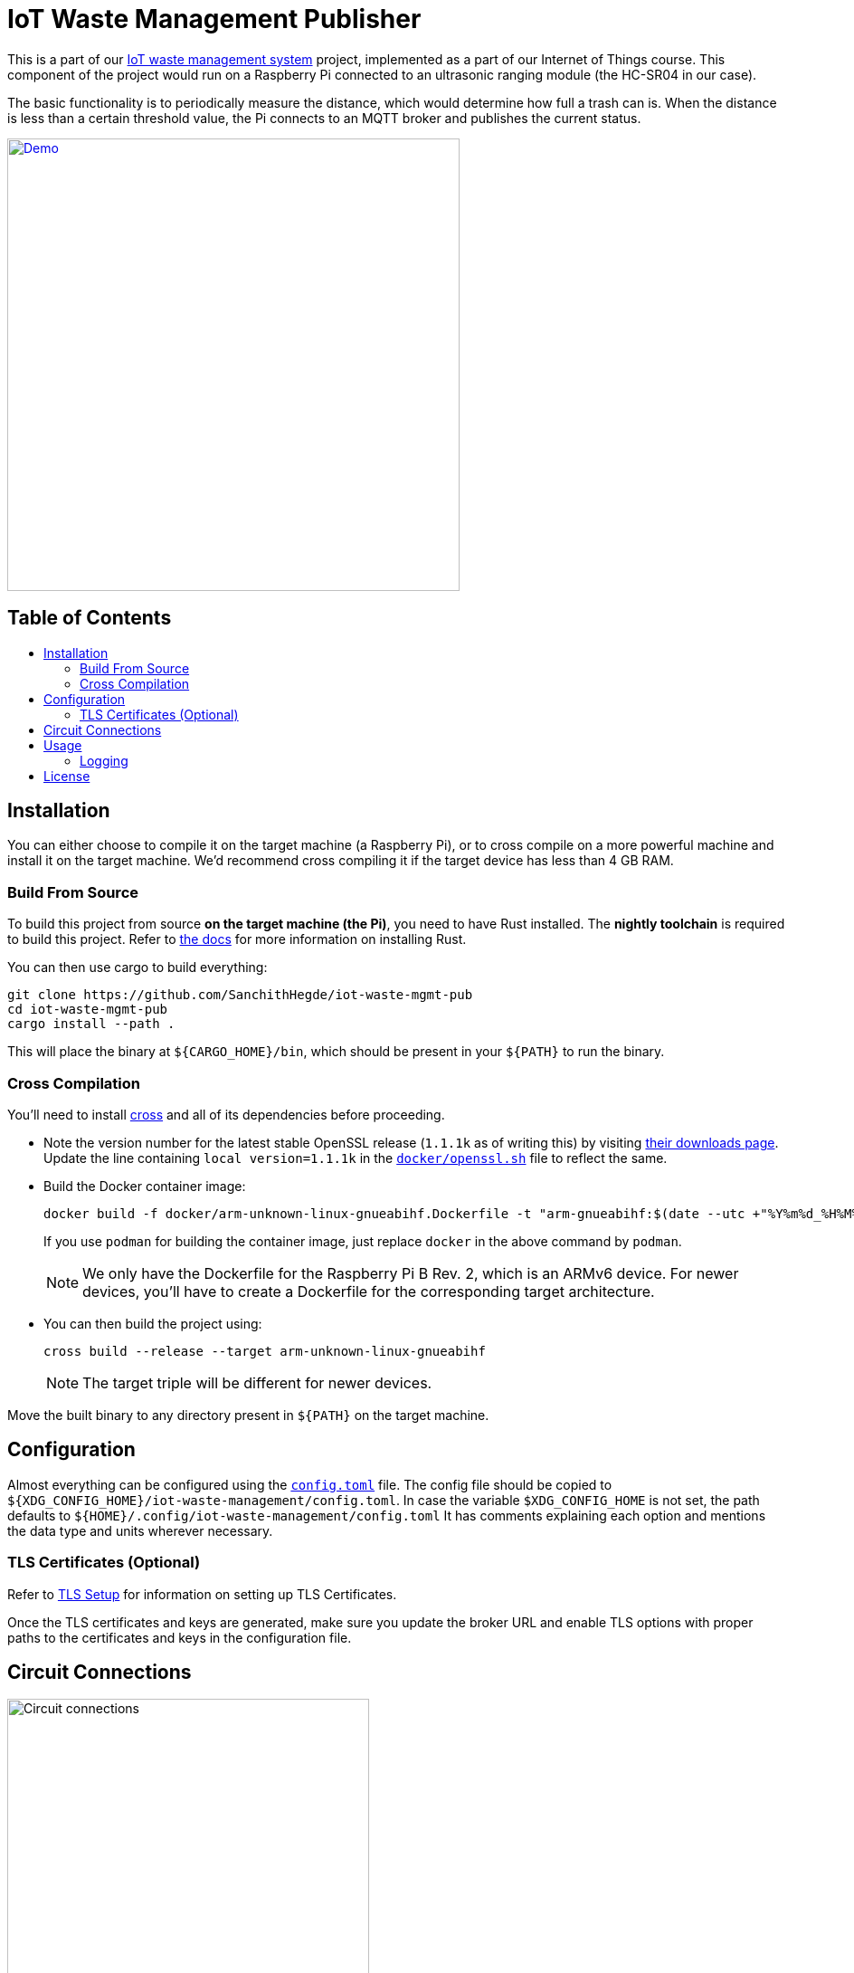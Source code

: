 = IoT Waste Management Publisher
:toc: macro
:toc-title!:

This is a part of our https://github.com/SanchithHegde/iot-waste-management[IoT waste management system] project, implemented as a part of our Internet of Things course.
This component of the project would run on a Raspberry Pi connected to an ultrasonic ranging module (the HC-SR04 in our case).

The basic functionality is to periodically measure the distance, which would determine how full a trash can is.
When the distance is less than a certain threshold value, the Pi connects to an MQTT broker and publishes the current status.

ifdef::env-github[]
++++
<p align="center">
  <a href="https://asciinema.org/a/418719?size=medium" target="_blank">
    <img width="500" src="https://asciinema.org/a/418719.svg" />
  </a>
</p>
++++
endif::[]

ifndef::env-github[]
[link=https://asciinema.org/a/418719?size=medium]
image::https://asciinema.org/a/418719.svg[Demo, width=500, align=center]
endif::[]

[discrete]
== Table of Contents

toc::[]

== Installation

You can either choose to compile it on the target machine (a Raspberry Pi), or to cross compile on a more powerful machine and install it on the target machine.
We'd recommend cross compiling it if the target device has less than 4 GB RAM.

=== Build From Source

To build this project from source *on the target machine (the Pi)*, you need to have Rust installed.
The *nightly toolchain* is required to build this project.
Refer to https://www.rust-lang.org/tools/install[the docs] for more information on installing Rust.

You can then use cargo to build everything:

[source, shell]
--
git clone https://github.com/SanchithHegde/iot-waste-mgmt-pub
cd iot-waste-mgmt-pub
cargo install --path .
--

This will place the binary at `${CARGO_HOME}/bin`, which should be present in your `${PATH}` to run the binary.

=== Cross Compilation

You'll need to install https://github.com/rust-embedded/cross[cross] and all of its dependencies before proceeding.

* Note the version number for the latest stable OpenSSL release (`1.1.1k` as of writing this) by visiting https://www.openssl.org/source/[their downloads page].
Update the line containing `local version=1.1.1k` in the link:docker/openssl.sh[`docker/openssl.sh`] file to reflect the same.

* Build the Docker container image:
+
[source, shell]
--
docker build -f docker/arm-unknown-linux-gnueabihf.Dockerfile -t "arm-gnueabihf:$(date --utc +"%Y%m%d_%H%M%S")" -t 'arm-gnueabihf:latest'
--
+
If you use `podman` for building the container image, just replace `docker` in the above command by `podman`.
+
[NOTE]
We only have the Dockerfile for the Raspberry Pi B Rev. 2, which is an ARMv6 device.
For newer devices, you'll have to create a Dockerfile for the corresponding target architecture.

* You can then build the project using:
+
[source, shell]
--
cross build --release --target arm-unknown-linux-gnueabihf
--
+
[NOTE]
The target triple will be different for newer devices.

Move the built binary to any directory present in `${PATH}` on the target machine.

== Configuration

Almost everything can be configured using the link:config.toml[`config.toml`] file.
The config file should be copied to `${XDG_CONFIG_HOME}/iot-waste-management/config.toml`.
In case the variable `$XDG_CONFIG_HOME` is not set, the path defaults to `${HOME}/.config/iot-waste-management/config.toml`
It has comments explaining each option and mentions the data type and units wherever necessary.

=== TLS Certificates (Optional)

Refer to https://github.com/SanchithHegde/iot-waste-management#tls-setup-optional[TLS Setup] for information on setting up TLS Certificates.

Once the TLS certificates and keys are generated, make sure you update the broker URL and enable TLS options with proper paths to the certificates and keys in the configuration file.

== Circuit Connections

ifdef::env-github[]
++++
<p align="center">
  <a href="https://github.com/SanchithHegde/iot-waste-mgmt-pub/blob/main/img/circuit.png" target="_blank">
    <img width="400" src="https://github.com/SanchithHegde/iot-waste-mgmt-pub/raw/main/img/circuit.png" />
  </a>
</p>
++++
endif::[]

ifndef::env-github[]
image::img/circuit.png[Circuit connections, width=400, align=center]
endif::[]

== Usage

After you have configured everything using the configuration file, you can run the application using:

[source, shell]
--
RUST_LOG=wmpub=INFO wmpub
--

Alternatively, you can omit setting the logging level and run the application using:

[source, shell]
--
wmpub
--

in which case, only error messages (if any) are printed to the terminal.

For more information on setting the logging level, refer to the <<Logging>> section below.

=== Logging

The `RUST_LOG` environment variable is used to set the logging level for the application, like so:

[source]
--
RUST_LOG=wmpub=<logging_level>
--

The log level is case-insensitive, so `INFO`, `info` and `InFo` all represent the same logging level.
Valid values for the logging level are (in increasing order of verbosity):

* `ERROR`
* `WARN`
* `INFO`
* `DEBUG`
* `TRACE`

If the `RUST_LOG` variable is not set, the default logging level is `ERROR`.

== License

Dual licensed under Apache 2.0 or MIT at your option.

See the link:LICENSE-APACHE[] and link:LICENSE-MIT[] files for license details.
